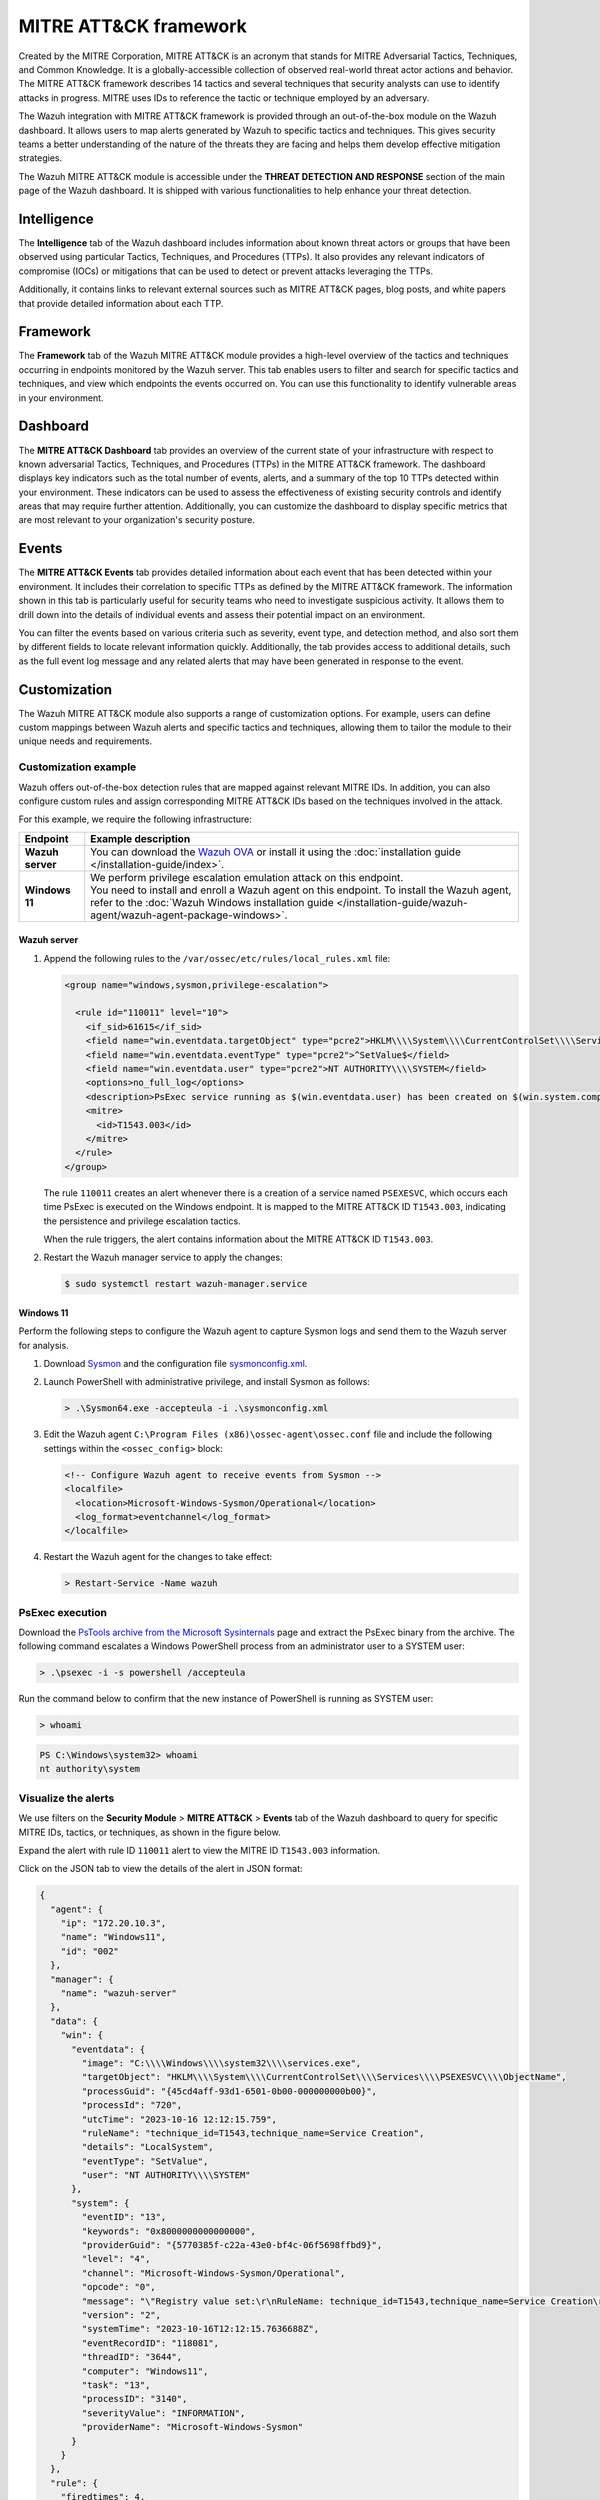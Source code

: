 .. Copyright (C) 2015, Wazuh, Inc.

.. meta::
   :description: The Wazuh integration with MITRE ATT&CK framework allows users to map alerts generated by Wazuh to specific tactics and techniques. Learn more in this section of the documentation.
  
MITRE ATT&CK framework
======================

Created by the MITRE Corporation, MITRE ATT&CK is an acronym that stands for MITRE Adversarial Tactics, Techniques, and Common Knowledge. It is a globally-accessible collection of observed real-world threat actor actions and behavior. The MITRE ATT&CK framework describes 14 tactics and several techniques that security analysts can use to identify attacks in progress. MITRE uses IDs to reference the tactic or technique employed by an adversary.

The Wazuh integration with MITRE ATT&CK framework is provided through an out-of-the-box module on the Wazuh dashboard. It allows users to map alerts generated by Wazuh to specific tactics and techniques. This gives security teams a better understanding of the nature of the threats they are facing and helps them develop effective mitigation strategies.

The Wazuh MITRE ATT&CK module is accessible under the **THREAT DETECTION AND RESPONSE** section of the main page of the Wazuh dashboard. It is shipped with various functionalities to help enhance your threat detection.

.. thumbnail:: /images/manual/mitre/mitre-att&ck-module.png
   :title: The Wazuh MITRE ATT&CK module
   :alt: The Wazuh MITRE ATT&CK module
   :align: center
   :width: 80%

Intelligence
------------

The **Intelligence** tab of the Wazuh dashboard includes information about known threat actors or groups that have been observed using particular Tactics, Techniques, and Procedures (TTPs). It also provides any relevant indicators of compromise (IOCs) or mitigations that can be used to detect or prevent attacks leveraging the TTPs.

Additionally, it contains links to relevant external sources such as MITRE ATT&CK pages, blog posts, and white papers that provide detailed information about each TTP.

.. thumbnail:: /images/manual/mitre/intelligence-tab.png
   :title: Intelligence tab
   :alt: Intelligence tab
   :align: center
   :width: 80%

Framework
---------

The **Framework** tab of the Wazuh MITRE ATT&CK module provides a high-level overview of the tactics and techniques occurring in endpoints monitored by the Wazuh server. This tab enables users to filter and search for specific tactics and techniques, and view which endpoints the events occurred on. You can use this functionality to identify vulnerable areas in your environment.

.. thumbnail:: /images/manual/mitre/framework-tab.png
   :title: Framework tab
   :alt: Framework tab
   :align: center
   :width: 80%

Dashboard
---------

The **MITRE ATT&CK Dashboard** tab provides an overview of the current state of your infrastructure with respect to known adversarial Tactics, Techniques, and Procedures (TTPs) in the MITRE ATT&CK framework. The dashboard displays key indicators such as the total number of events, alerts, and a summary of the top 10 TTPs detected within your environment. These indicators can be used to assess the effectiveness of existing security controls and identify areas that may require further attention. Additionally, you can customize the dashboard to display specific metrics that are most relevant to your organization's security posture.

.. thumbnail:: /images/manual/mitre/dashboard-tab.png
   :title: Dashboard tab
   :alt: Dashboard tab
   :align: center
   :width: 80%

Events
------

The **MITRE ATT&CK Events** tab provides detailed information about each event that has been detected within your environment. It includes their correlation to specific TTPs as defined by the MITRE ATT&CK framework. The information shown in this tab is particularly useful for security teams who need to investigate suspicious activity. It allows them to drill down into the details of individual events and assess their potential impact on an environment.

You can filter the events based on various criteria such as severity, event type, and detection method, and also sort them by different fields to locate relevant information quickly. Additionally, the tab provides access to additional details, such as the full event log message and any related alerts that may have been generated in response to the event.

.. thumbnail:: /images/manual/mitre/events-tab.png
   :title: Events tab
   :alt: Events tab
   :align: center
   :width: 80%

Customization
-------------

The Wazuh MITRE ATT&CK module also supports a range of customization options. For example, users can define custom mappings between Wazuh alerts and specific tactics and techniques, allowing them to tailor the module to their unique needs and requirements.

Customization example
^^^^^^^^^^^^^^^^^^^^^

Wazuh offers out-of-the-box detection rules that are mapped against relevant MITRE IDs. In addition, you can also configure custom rules and assign corresponding MITRE ATT&CK IDs based on the techniques involved in the attack.

For this example, we require the following infrastructure:

.. |WAZUH_OVA| replace:: `Wazuh OVA <https://packages.wazuh.com/|WAZUH_CURRENT_MAJOR|/vm/wazuh-|WAZUH_CURRENT|.ova>`__

+------------------+--------------------------------------------------------------------------------------------------------------------------------------------------------------------------------------------------------------------------------------+
| Endpoint         | Example description                                                                                                                                                                                                                  |
+==================+======================================================================================================================================================================================================================================+
| **Wazuh server** | You can download the |WAZUH_OVA| or install it using the :doc:`installation guide </installation-guide/index>`.                                                                                                                      |
+------------------+--------------------------------------------------------------------------------------------------------------------------------------------------------------------------------------------------------------------------------------+
| **Windows 11**   || We perform privilege escalation emulation attack on this endpoint.                                                                                                                                                                  |
|                  || You need  to install and enroll a Wazuh agent on this endpoint. To install the Wazuh agent, refer to the :doc:`Wazuh Windows installation guide </installation-guide/wazuh-agent/wazuh-agent-package-windows>`.                     |
+------------------+--------------------------------------------------------------------------------------------------------------------------------------------------------------------------------------------------------------------------------------+

Wazuh server
~~~~~~~~~~~~

#. Append the following rules to the ``/var/ossec/etc/rules/local_rules.xml`` file:

   .. code-block:: xml

      <group name="windows,sysmon,privilege-escalation">

        <rule id="110011" level="10">
          <if_sid>61615</if_sid>
          <field name="win.eventdata.targetObject" type="pcre2">HKLM\\\\System\\\\CurrentControlSet\\\\Services\\\\PSEXESVC</field>
          <field name="win.eventdata.eventType" type="pcre2">^SetValue$</field>
          <field name="win.eventdata.user" type="pcre2">NT AUTHORITY\\\\SYSTEM</field>
          <options>no_full_log</options>
          <description>PsExec service running as $(win.eventdata.user) has been created on $(win.system.computer).</description>
          <mitre>
            <id>T1543.003</id>
          </mitre>
        </rule>
      </group>

   The rule ``110011`` creates an alert whenever there is a creation of a service named ``PSEXESVC``, which occurs each time PsExec is executed on the Windows endpoint. It is mapped to the MITRE ATT&CK ID ``T1543.003``, indicating the persistence and privilege escalation tactics.

   When the rule triggers, the alert contains information about the MITRE ATT&CK ID ``T1543.003``.

#. Restart the Wazuh manager service to apply the changes:

   .. code-block:: console

      $ sudo systemctl restart wazuh-manager.service 

Windows 11
~~~~~~~~~~

Perform the following steps to configure the Wazuh agent to capture Sysmon logs and send them to the Wazuh server for analysis.

#. Download `Sysmon <https://learn.microsoft.com/en-us/sysinternals/downloads/sysmon>`__ and the configuration file `sysmonconfig.xml <https://wazuh.com/resources/blog/emulation-of-attack-techniques-and-detection-with-wazuh/sysmonconfig.xml>`__.
#. Launch PowerShell with administrative privilege, and install Sysmon as follows:

   .. code-block:: powershell

      > .\Sysmon64.exe -accepteula -i .\sysmonconfig.xml

#. Edit the Wazuh agent ``C:\Program Files (x86)\ossec-agent\ossec.conf`` file and include the following settings within the ``<ossec_config>`` block:

   .. code-block:: xml

      <!-- Configure Wazuh agent to receive events from Sysmon -->
      <localfile>
        <location>Microsoft-Windows-Sysmon/Operational</location>
        <log_format>eventchannel</log_format>
      </localfile>

#. Restart the Wazuh agent for the changes to take effect:

   .. code-block:: powershell

      > Restart-Service -Name wazuh

PsExec execution
^^^^^^^^^^^^^^^^

Download the `PsTools archive from the Microsoft Sysinternals <https://docs.microsoft.com/en-us/sysinternals/downloads/psexec>`__ page and extract the PsExec binary from the archive. The following command escalates a Windows PowerShell process from an administrator user to a SYSTEM user:

.. code-block:: powershell

   > .\psexec -i -s powershell /accepteula

Run the command below to confirm that the new instance of PowerShell is running as SYSTEM user:

.. code-block:: powershell

   > whoami

.. code-block:: none
   :class: output

   PS C:\Windows\system32> whoami
   nt authority\system

Visualize the alerts
^^^^^^^^^^^^^^^^^^^^

We use filters on the **Security Module** > **MITRE ATT&CK** > **Events** tab of the Wazuh dashboard to query for specific MITRE IDs, tactics, or techniques, as shown in the figure below.

.. thumbnail:: /images/manual/mitre/visualize-the-alerts.png
   :title: Visualize the alerts
   :alt: Visualize the alerts
   :align: center
   :width: 80%

.. thumbnail:: /images/manual/mitre/events-filters.png
   :title: Events filters
   :alt: Events filters
   :align: center
   :width: 80%

Expand the alert with rule ID ``110011`` alert to view the MITRE ID ``T1543.003`` information.

.. thumbnail:: /images/manual/mitre/mitre-id-t1053.005-information.png
   :title: MITRE ID T1053.005 information
   :alt: MITRE ID T1053.005 information
   :align: center
   :width: 80%

Click on the JSON tab to view the details of the alert in JSON format:

.. code-block:: json

   {
     "agent": {
       "ip": "172.20.10.3",
       "name": "Windows11",
       "id": "002"
     },
     "manager": {
       "name": "wazuh-server"
     },
     "data": {
       "win": {
         "eventdata": {
           "image": "C:\\\\Windows\\\\system32\\\\services.exe",
           "targetObject": "HKLM\\\\System\\\\CurrentControlSet\\\\Services\\\\PSEXESVC\\\\ObjectName",
           "processGuid": "{45cd4aff-93d1-6501-0b00-000000000b00}",
           "processId": "720",
           "utcTime": "2023-10-16 12:12:15.759",
           "ruleName": "technique_id=T1543,technique_name=Service Creation",
           "details": "LocalSystem",
           "eventType": "SetValue",
           "user": "NT AUTHORITY\\\\SYSTEM"
         },
         "system": {
           "eventID": "13",
           "keywords": "0x8000000000000000",
           "providerGuid": "{5770385f-c22a-43e0-bf4c-06f5698ffbd9}",
           "level": "4",
           "channel": "Microsoft-Windows-Sysmon/Operational",
           "opcode": "0",
           "message": "\"Registry value set:\r\nRuleName: technique_id=T1543,technique_name=Service Creation\r\nEventType: SetValue\r\nUtcTime: 2023-10-16 12:12:15.759\r\nProcessGuid: {45cd4aff-93d1-6501-0b00-000000000b00}\r\nProcessId: 720\r\nImage: C:\\Windows\\system32\\services.exe\r\nTargetObject: HKLM\\System\\CurrentControlSet\\Services\\PSEXESVC\\ObjectName\r\nDetails: LocalSystem\r\nUser: NT AUTHORITY\\SYSTEM\"",
           "version": "2",
           "systemTime": "2023-10-16T12:12:15.7636688Z",
           "eventRecordID": "118081",
           "threadID": "3644",
           "computer": "Windows11",
           "task": "13",
           "processID": "3140",
           "severityValue": "INFORMATION",
           "providerName": "Microsoft-Windows-Sysmon"
         }
       }
     },
     "rule": {
       "firedtimes": 4,
       "mail": false,
       "level": 10,
       "description": "PsExec service running as NT AUTHORITY\\\\SYSTEM has been created on Windows11",
       "groups": [
         "windows",
         "sysmon"
       ],
       "mitre": {
         "technique": [
           "Windows Service"
         ],
         "id": [
           "T1543.003"
         ],
         "tactic": [
           "Persistence",
           "Privilege Escalation"
         ]
       },
       "id": "110011"
     },
     "location": "EventChannel",
     "decoder": {
       "name": "windows_eventchannel"
     },
     "id": "1694607138.3688437",
     "timestamp": "2023-10-16T12:12:18.684+0000"
   }

The alerts display the MITRE ATT&CK ID and its associated tactics and techniques. This helps users quickly understand the nature of the attack and take appropriate actions.
